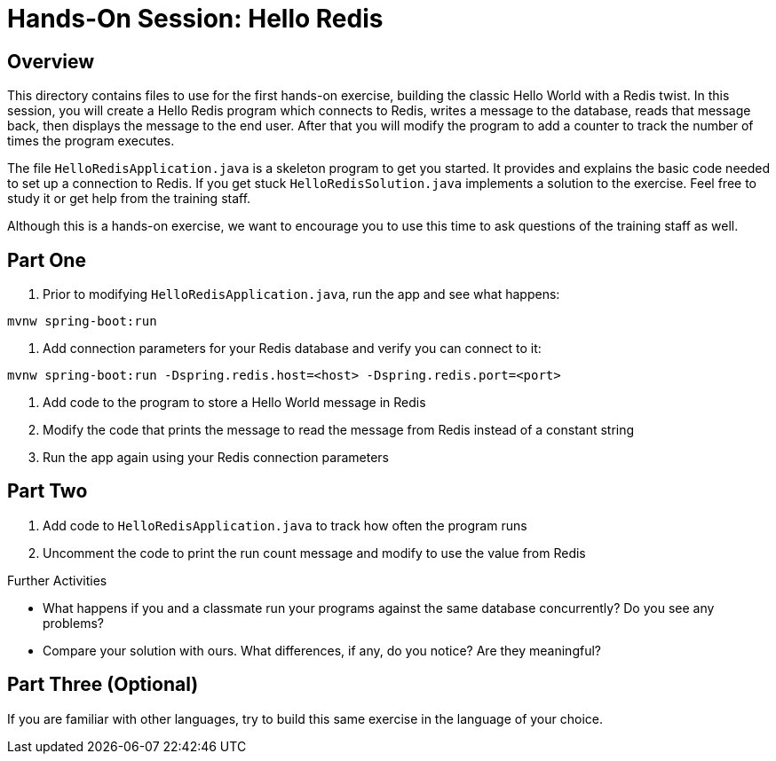 = Hands-On Session: Hello Redis
:source-highlighter: coderay

== Overview 

This directory contains files to use for the first hands-on exercise, building the classic 
Hello World with a Redis twist.  In this session, you will create a Hello Redis program
which connects to Redis, writes a message to the database, reads that message back, then
displays the message to the end user.  After that you will modify the program to add a 
counter to track the number of times the program executes. 

The file `HelloRedisApplication.java` is a skeleton program to get you started.  It provides and explains
the basic code needed to set up a connection to Redis.  If you get stuck `HelloRedisSolution.java`
implements a solution to the exercise.  Feel free to study it or get help from the training staff.

Although this is a hands-on exercise, we want to encourage you to use this time to ask 
questions of the training staff as well.

== Part One

. Prior to modifying `HelloRedisApplication.java`, run the app and see what happens:
[source,shell]
----
mvnw spring-boot:run
----
 
. Add connection parameters for your Redis database and verify you can connect to it:  
[source,shell]
----
mvnw spring-boot:run -Dspring.redis.host=<host> -Dspring.redis.port=<port>
----
 
. Add code to the program to store a Hello World message in Redis
. Modify the code that prints the message to read the message from Redis instead of a constant string
. Run the app again using your Redis connection parameters

== Part Two

. Add code to `HelloRedisApplication.java` to track how often the program runs
. Uncomment the code to print the run count message and modify to use the value from Redis

.Further Activities
- What happens if you and a classmate run your programs against the same database concurrently? Do you see any problems?
- Compare your solution with ours.  What differences, if any, do you notice? Are they meaningful?

== Part Three (Optional)
If you are familiar with other languages, try to build this same exercise in the language of your choice.
